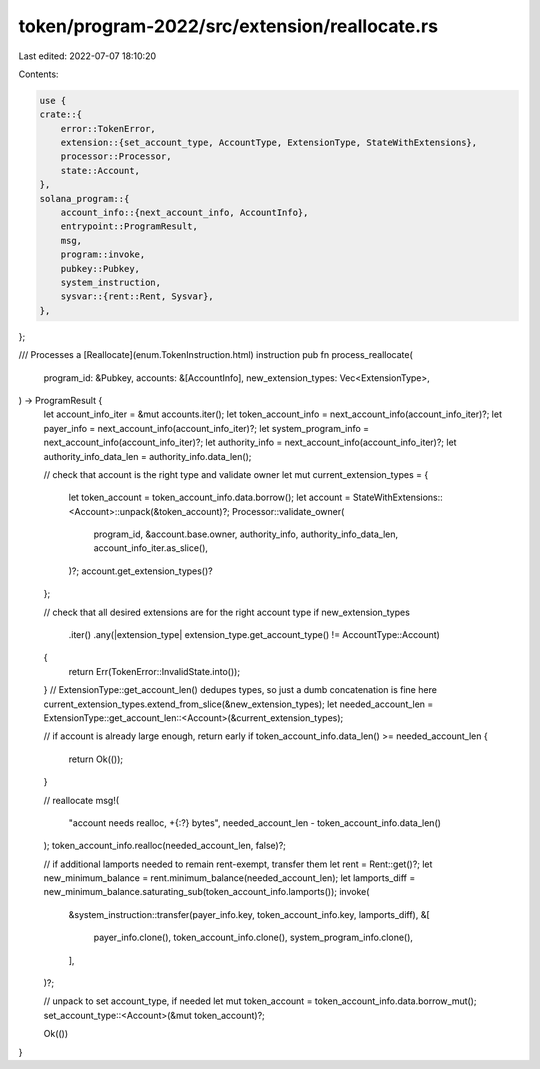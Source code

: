 token/program-2022/src/extension/reallocate.rs
==============================================

Last edited: 2022-07-07 18:10:20

Contents:

.. code-block:: rs

    use {
    crate::{
        error::TokenError,
        extension::{set_account_type, AccountType, ExtensionType, StateWithExtensions},
        processor::Processor,
        state::Account,
    },
    solana_program::{
        account_info::{next_account_info, AccountInfo},
        entrypoint::ProgramResult,
        msg,
        program::invoke,
        pubkey::Pubkey,
        system_instruction,
        sysvar::{rent::Rent, Sysvar},
    },
};

/// Processes a [Reallocate](enum.TokenInstruction.html) instruction
pub fn process_reallocate(
    program_id: &Pubkey,
    accounts: &[AccountInfo],
    new_extension_types: Vec<ExtensionType>,
) -> ProgramResult {
    let account_info_iter = &mut accounts.iter();
    let token_account_info = next_account_info(account_info_iter)?;
    let payer_info = next_account_info(account_info_iter)?;
    let system_program_info = next_account_info(account_info_iter)?;
    let authority_info = next_account_info(account_info_iter)?;
    let authority_info_data_len = authority_info.data_len();

    // check that account is the right type and validate owner
    let mut current_extension_types = {
        let token_account = token_account_info.data.borrow();
        let account = StateWithExtensions::<Account>::unpack(&token_account)?;
        Processor::validate_owner(
            program_id,
            &account.base.owner,
            authority_info,
            authority_info_data_len,
            account_info_iter.as_slice(),
        )?;
        account.get_extension_types()?
    };

    // check that all desired extensions are for the right account type
    if new_extension_types
        .iter()
        .any(|extension_type| extension_type.get_account_type() != AccountType::Account)
    {
        return Err(TokenError::InvalidState.into());
    }
    // ExtensionType::get_account_len() dedupes types, so just a dumb concatenation is fine here
    current_extension_types.extend_from_slice(&new_extension_types);
    let needed_account_len = ExtensionType::get_account_len::<Account>(&current_extension_types);

    // if account is already large enough, return early
    if token_account_info.data_len() >= needed_account_len {
        return Ok(());
    }

    // reallocate
    msg!(
        "account needs realloc, +{:?} bytes",
        needed_account_len - token_account_info.data_len()
    );
    token_account_info.realloc(needed_account_len, false)?;

    // if additional lamports needed to remain rent-exempt, transfer them
    let rent = Rent::get()?;
    let new_minimum_balance = rent.minimum_balance(needed_account_len);
    let lamports_diff = new_minimum_balance.saturating_sub(token_account_info.lamports());
    invoke(
        &system_instruction::transfer(payer_info.key, token_account_info.key, lamports_diff),
        &[
            payer_info.clone(),
            token_account_info.clone(),
            system_program_info.clone(),
        ],
    )?;

    // unpack to set account_type, if needed
    let mut token_account = token_account_info.data.borrow_mut();
    set_account_type::<Account>(&mut token_account)?;

    Ok(())
}


